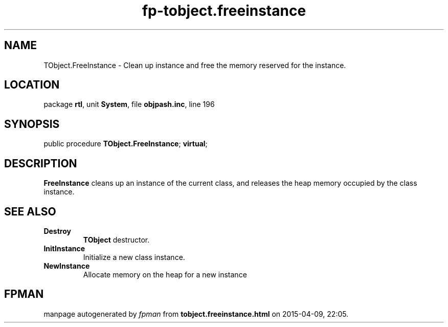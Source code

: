 .\" file autogenerated by fpman
.TH "fp-tobject.freeinstance" 3 "2014-03-14" "fpman" "Free Pascal Programmer's Manual"
.SH NAME
TObject.FreeInstance - Clean up instance and free the memory reserved for the instance.
.SH LOCATION
package \fBrtl\fR, unit \fBSystem\fR, file \fBobjpash.inc\fR, line 196
.SH SYNOPSIS
public procedure \fBTObject.FreeInstance\fR; \fBvirtual\fR;
.SH DESCRIPTION
\fBFreeInstance\fR cleans up an instance of the current class, and releases the heap memory occupied by the class instance.


.SH SEE ALSO
.TP
.B Destroy
\fBTObject\fR destructor.
.TP
.B InitInstance
Initialize a new class instance.
.TP
.B NewInstance
Allocate memory on the heap for a new instance

.SH FPMAN
manpage autogenerated by \fIfpman\fR from \fBtobject.freeinstance.html\fR on 2015-04-09, 22:05.

